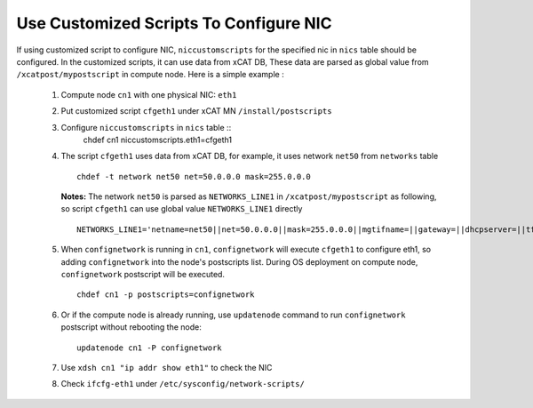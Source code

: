 Use Customized Scripts To Configure NIC
---------------------------------------

If using customized script to configure NIC, ``niccustomscripts`` for the specified nic in ``nics`` table should be configured. In the customized scripts, it can use data from xCAT DB, These data are parsed as global value from ``/xcatpost/mypostscript`` in compute node. Here is a simple example :

  #. Compute node ``cn1`` with one physical NIC: ``eth1``
  #. Put customized script ``cfgeth1`` under xCAT MN ``/install/postscripts``
  #. Configure ``niccustomscripts`` in ``nics`` table ::
      chdef cn1 niccustomscripts.eth1=cfgeth1

  #. The script ``cfgeth1`` uses data from xCAT DB, for example, it uses network ``net50`` from ``networks`` table ::

      chdef -t network net50 net=50.0.0.0 mask=255.0.0.0

     **Notes:** The network ``net50`` is parsed as ``NETWORKS_LINE1`` in ``/xcatpost/mypostscript`` as following, so script ``cfgeth1`` can use global value ``NETWORKS_LINE1`` directly ::

      NETWORKS_LINE1='netname=net50||net=50.0.0.0||mask=255.0.0.0||mgtifname=||gateway=||dhcpserver=||tftpserver=||nameservers=||ntpservers=||logservers=||dynamicrange=||staticrange=||staticrangeincrement=||nodehostname=||ddnsdomain=||vlanid=||domain=||disable=||comments='

  #. When ``confignetwork`` is running in ``cn1``, ``confignetwork`` will execute ``cfgeth1`` to configure eth1, so adding ``confignetwork`` into the node's postscripts list. During OS deployment on compute node, ``confignetwork`` postscript will be executed. ::

      chdef cn1 -p postscripts=confignetwork

  #. Or if the compute node is already running, use ``updatenode`` command to run ``confignetwork`` postscript without rebooting the node::

      updatenode cn1 -P confignetwork

  #. Use ``xdsh cn1 "ip addr show eth1"`` to check the NIC

  #. Check ``ifcfg-eth1`` under ``/etc/sysconfig/network-scripts/`` 

